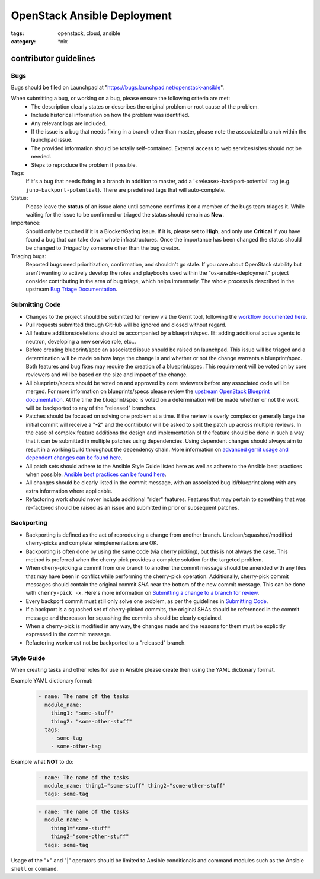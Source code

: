 OpenStack Ansible Deployment
############################
:tags: openstack, cloud, ansible
:category: \*nix

contributor guidelines
^^^^^^^^^^^^^^^^^^^^^^

Bugs
----

Bugs should be filed on Launchpad at "https://bugs.launchpad.net/openstack-ansible".

When submitting a bug, or working on a bug, please ensure the following criteria are met:
  * The description clearly states or describes the original problem or root cause of the problem.
  * Include historical information on how the problem was identified.
  * Any relevant logs are included.
  * If the issue is a bug that needs fixing in a branch other than master, please note the associated branch within the launchpad issue.
  * The provided information should be totally self-contained. External access to web services/sites should not be needed.
  * Steps to reproduce the problem if possible.

Tags:
    If it's a bug that needs fixing in a branch in addition to master, add a '\<release\>-backport-potential' tag (e.g. ``juno-backport-potential``).  There are predefined tags that will auto-complete.

Status:
    Please leave the **status** of an issue alone until someone confirms it or a member of the bugs team triages it. While waiting for the issue to be confirmed or triaged the status should remain as **New**.

Importance:
    Should only be touched if it is a Blocker/Gating issue. If it is, please set to **High**, and only use **Critical** if you have found a bug that can take down whole infrastructures. Once the importance has been changed the status should be changed to *Triaged* by someone other than the bug creator.

Triaging bugs:
    Reported bugs need prioritization, confirmation, and shouldn't go stale. If you care about OpenStack stability but aren't wanting to actively develop the roles and playbooks used within the "os-ansible-deployment" project consider contributing in the area of bug triage, which helps immensely. The whole process is described in the upstream `Bug Triage Documentation`_.


Submitting Code
---------------

* Changes to the project should be submitted for review via the Gerrit tool, following the `workflow documented here`_.
* Pull requests submitted through GitHub will be ignored and closed without regard.
* All feature additions/deletions should be accompanied by a blueprint/spec. IE: adding additional active agents to neutron, developing a new service role, etc...
* Before creating blueprint/spec an associated issue should be raised on launchpad. This issue will be triaged and a determination will be made on how large the change is and whether or not the change warrants a blueprint/spec. Both features and bug fixes may require the creation of a blueprint/spec. This requirement will be voted on by core reviewers and will be based on the size and impact of the change.
* All blueprints/specs should be voted on and approved by core reviewers before any associated code will be merged. For more information on blueprints/specs please review the `upstream OpenStack Blueprint documentation`_. At the time  the blueprint/spec is voted on a determination will be made whether or not the work will be backported to any of the "released" branches.
* Patches should be focused on solving one problem at a time. If the review is overly complex or generally large the initial commit will receive a "**-2**" and the contributor will be asked to split the patch up across multiple reviews. In the case of complex feature additions the design and implementation of the feature should be done in such a way that it can be submitted in multiple patches using dependencies. Using dependent changes should always aim to result in a working build throughout the dependency chain. More information on `advanced gerrit usage and dependent changes can be found here`_.
* All patch sets should adhere to the Ansible Style Guide listed here as well as adhere to the Ansible best practices when possible. `Ansible best practices can be found here`_.
* All changes should be clearly listed in the commit message, with an associated bug id/blueprint along with any extra information where applicable.
* Refactoring work should never include additional "rider" features. Features that may pertain to something that was re-factored should be raised as an issue and submitted in prior or subsequent patches.

Backporting
-----------
* Backporting is defined as the act of reproducing a change from another branch. Unclean/squashed/modified cherry-picks and complete reimplementations are OK.
* Backporting is often done by using the same code (via cherry picking), but this is not always the case. This method is preferred when the cherry-pick provides a complete solution for the targeted problem.
* When cherry-picking a commit from one branch to another the commit message should be amended with any files that may have been in conflict while performing the cherry-pick operation. Additionally, cherry-pick commit messages should contain the original commit *SHA* near the bottom of the new commit message. This can be done with ``cherry-pick -x``. Here's more information on `Submitting a change to a branch for review`_.
* Every backport commit must still only solve one problem, as per the guidelines in `Submitting Code`_.
* If a backport is a squashed set of cherry-picked commits, the original SHAs should be referenced in the commit message and the reason for squashing the commits should be clearly explained.
* When a cherry-pick is modified in any way, the changes made and the reasons for them must be explicitly expressed in the commit message.
* Refactoring work must not be backported to a "released" branch.


Style Guide
-----------

When creating tasks and other roles for use in Ansible please create then using the YAML dictionary format.

Example YAML dictionary format:
    .. code-block:: yaml

        - name: The name of the tasks
          module_name:
            thing1: "some-stuff"
            thing2: "some-other-stuff"
          tags:
            - some-tag
            - some-other-tag


Example what **NOT** to do:
    .. code-block:: yaml

        - name: The name of the tasks
          module_name: thing1="some-stuff" thing2="some-other-stuff"
          tags: some-tag

    .. code-block:: yaml

        - name: The name of the tasks
          module_name: >
            thing1="some-stuff"
            thing2="some-other-stuff"
          tags: some-tag


Usage of the ">" and "|" operators should be limited to Ansible conditionals and command modules such as the Ansible ``shell`` or ``command``.


.. _workflow documented here: http://docs.openstack.org/infra/manual/developers.html#development-workflow
.. _upstream OpenStack Blueprint documentation: https://wiki.openstack.org/wiki/Blueprints
.. _advanced gerrit usage and dependent changes can be found here: http://www.mediawiki.org/wiki/Gerrit/Advanced_usage
.. _Ansible best practices can be found here: http://docs.ansible.com/playbooks_best_practices.html
.. _Submitting a change to a branch for review: http://www.mediawiki.org/wiki/Gerrit/Advanced_usage#Submitting_a_change_to_a_branch_for_review_.28.22backporting.22.29
.. _Bug Triage Documentation: https://wiki.openstack.org/wiki/BugTriage
